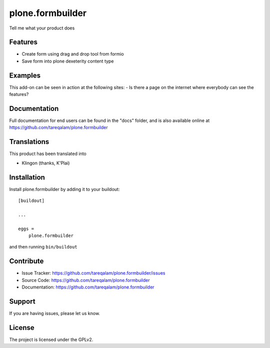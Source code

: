 .. This README is meant for consumption by humans and pypi. Pypi can render rst files so please do not use Sphinx features.
   If you want to learn more about writing documentation, please check out: http://docs.plone.org/about/documentation_styleguide.html
   This text does not appear on pypi or github. It is a comment.

==============================================================================
plone.formbuilder
==============================================================================

Tell me what your product does

Features
--------

- Create form using drag and drop tool from formio
- Save form into plone dexeterity content type


Examples
--------

This add-on can be seen in action at the following sites:
- Is there a page on the internet where everybody can see the features?


Documentation
-------------

Full documentation for end users can be found in the "docs" folder, and is also available online at https://github.com/tareqalam/plone.formbuilder


Translations
------------

This product has been translated into

- Klingon (thanks, K'Plai)


Installation
------------

Install plone.formbuilder by adding it to your buildout::

    [buildout]

    ...

    eggs =
        plone.formbuilder


and then running ``bin/buildout``


Contribute
----------

- Issue Tracker: https://github.com/tareqalam/plone.formbuilder/issues
- Source Code: https://github.com/tareqalam/plone.formbuilder
- Documentation: https://github.com/tareqalam/plone.formbuilder


Support
-------

If you are having issues, please let us know.


License
-------

The project is licensed under the GPLv2.

